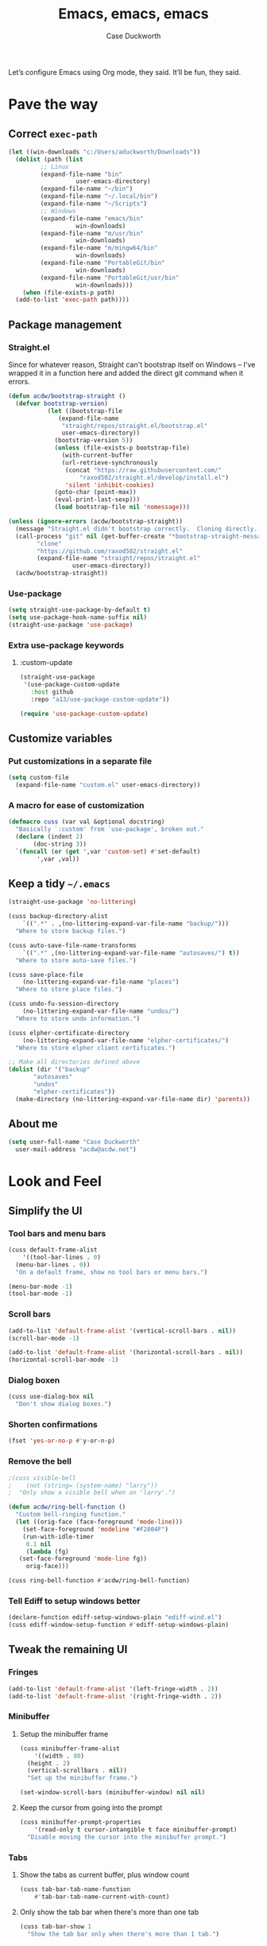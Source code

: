 #+TITLE: Emacs, emacs, emacs
#+AUTHOR: Case Duckworth
#+PROPERTY: header-args :tangle config.el :comments both :mkdirp yes
#+EXPORT_FILE_NAME: README.md
#+OPTIONS: toc:nil
#+BANKRUPTCY_COUNT: 3
#+Time-stamp: <2020-12-22 20:48:48 acdw>

Let’s configure Emacs using Org mode, they said.  It’ll be fun, they said.

* Pave the way

** Correct =exec-path=

 #+begin_src emacs-lisp
   (let ((win-downloads "c:/Users/aduckworth/Downloads"))
     (dolist (path (list
		    ;; Linux
		    (expand-file-name "bin"
				      user-emacs-directory)
		    (expand-file-name "~/bin")
		    (expand-file-name "~/.local/bin")
		    (expand-file-name "~/Scripts")
		    ;; Windows
		    (expand-file-name "emacs/bin"
				      win-downloads)
		    (expand-file-name "m/usr/bin"
				      win-downloads)
		    (expand-file-name "m/mingw64/bin"
				      win-downloads)
		    (expand-file-name "PortableGit/bin"
				      win-downloads)
		    (expand-file-name "PortableGit/usr/bin"
				      win-downloads)))
       (when (file-exists-p path)
	 (add-to-list 'exec-path path))))
 #+end_src

** Package management

*** Straight.el

Since for whatever reason, Straight can't bootstrap itself on Windows
-- I've wrapped it in a function here and added the direct git command
when it errors.

 #+begin_src emacs-lisp
   (defun acdw/bootstrap-straight ()
     (defvar bootstrap-version)
			  (let ((bootstrap-file
				 (expand-file-name
				  "straight/repos/straight.el/bootstrap.el"
				  user-emacs-directory))
				(bootstrap-version 5))
			    (unless (file-exists-p bootstrap-file)
			      (with-current-buffer
				  (url-retrieve-synchronously
				   (concat "https://raw.githubusercontent.com/"
					   "raxod502/straight.el/develop/install.el")
				   'silent 'inhibit-cookies)
				(goto-char (point-max))
				(eval-print-last-sexp)))
			    (load bootstrap-file nil 'nomessage)))

   (unless (ignore-errors (acdw/bootstrap-straight))
     (message "Straight.el didn't bootstrap correctly.  Cloning directly...")
     (call-process "git" nil (get-buffer-create "*bootstrap-straight-messages*") nil
		   "clone"
		   "https://github.com/raxod502/straight.el"
		   (expand-file-name "straight/repos/straight.el"
				     user-emacs-directory))
     (acdw/bootstrap-straight))
 #+end_src

*** Use-package

 #+begin_src emacs-lisp
   (setq straight-use-package-by-default t)
   (setq use-package-hook-name-suffix nil)
   (straight-use-package 'use-package)
 #+end_src

*** Extra use-package keywords

**** :custom-update

#+begin_src emacs-lisp
  (straight-use-package
   '(use-package-custom-update
     :host github
     :repo "a13/use-package-custom-update"))

  (require 'use-package-custom-update)
#+end_src

** Customize variables

*** Put customizations in a separate file

 #+begin_src emacs-lisp
   (setq custom-file
	 (expand-file-name "custom.el" user-emacs-directory))
 #+end_src

*** A macro for ease of customization

 #+begin_src emacs-lisp
   (defmacro cuss (var val &optional docstring)
     "Basically `:custom' from `use-package', broken out."
     (declare (indent 2)
	      (doc-string 3))
     `(funcall (or (get ',var 'custom-set) #'set-default)
	       ',var ,val))
 #+end_src

** Keep a tidy =~/.emacs=

#+begin_src emacs-lisp
  (straight-use-package 'no-littering)

  (cuss backup-directory-alist
      `((".*" . ,(no-littering-expand-var-file-name "backup/")))
    "Where to store backup files.")

  (cuss auto-save-file-name-transforms
      `((".*" ,(no-littering-expand-var-file-name "autosaves/") t))
    "Where to store auto-save files.")

  (cuss save-place-file
      (no-littering-expand-var-file-name "places")
    "Where to store place files.")

  (cuss undo-fu-session-directory
      (no-littering-expand-var-file-name "undos/")
    "Where to store undo information.")

  (cuss elpher-certificate-directory
      (no-littering-expand-var-file-name "elpher-certificates/")
    "Where to store elpher client certificates.")

  ;; Make all directories defined above
  (dolist (dir '("backup"
		 "autosaves"
		 "undos"
		 "elpher-certificates"))
    (make-directory (no-littering-expand-var-file-name dir) 'parents))
#+end_src

** About me

#+begin_src emacs-lisp
  (setq user-full-name "Case Duckworth"
	user-mail-address "acdw@acdw.net")
#+end_src

* Look and Feel

** Simplify the UI

*** Tool bars and menu bars

#+begin_src emacs-lisp
  (cuss default-frame-alist
      '((tool-bar-lines . 0)
	(menu-bar-lines . 0))
    "On a default frame, show no tool bars or menu bars.")

  (menu-bar-mode -1)
  (tool-bar-mode -1)
#+end_src

*** Scroll bars

#+begin_src emacs-lisp
  (add-to-list 'default-frame-alist '(vertical-scroll-bars . nil))
  (scroll-bar-mode -1)

  (add-to-list 'default-frame-alist '(horizontal-scroll-bars . nil))
  (horizontal-scroll-bar-mode -1)
#+end_src

*** Dialog boxen

#+begin_src emacs-lisp
  (cuss use-dialog-box nil
    "Don't show dialog boxes.")
#+end_src

*** Shorten confirmations

#+begin_src emacs-lisp
  (fset 'yes-or-no-p #'y-or-n-p)
#+end_src

*** Remove the bell

#+begin_src emacs-lisp
  ;(cuss visible-bell
  ;    (not (string= (system-name) "larry"))
  ;  "Only show a visible bell when on 'larry'.")

  (defun acdw/ring-bell-function ()
    "Custom bell-ringing function."
    (let ((orig-face (face-foreground 'mode-line)))
      (set-face-foreground 'modeline "#F2804F")
      (run-with-idle-timer
       0.1 nil
       (lambda (fg)
	 (set-face-foreground 'mode-line fg))
       orig-face)))

  (cuss ring-bell-function #'acdw/ring-bell-function)
#+end_src

*** Tell Ediff to setup windows better

#+begin_src emacs-lisp
  (declare-function ediff-setup-windows-plain "ediff-wind.el")
  (cuss ediff-window-setup-function #'ediff-setup-windows-plain)
#+end_src

** Tweak the remaining UI

*** Fringes

#+begin_src emacs-lisp
  (add-to-list 'default-frame-alist '(left-fringe-width . 2))
  (add-to-list 'default-frame-alist '(right-fringe-width . 2))
#+end_src

*** Minibuffer

**** Setup the minibuffer frame

#+begin_src emacs-lisp
  (cuss minibuffer-frame-alist
      '((width . 80)
	(height . 2)
	(vertical-scrollbars . nil))
    "Set up the minibuffer frame.")

  (set-window-scroll-bars (minibuffer-window) nil nil)
#+end_src

**** Keep the cursor from going into the prompt

#+begin_src emacs-lisp
  (cuss minibuffer-prompt-properties
      '(read-only t cursor-intangible t face minibuffer-prompt)
    "Disable moving the cursor into the minibuffer prompt.")
#+end_src

*** Tabs

**** Show the tabs as current buffer, plus window count

#+begin_src emacs-lisp
  (cuss tab-bar-tab-name-function
      #'tab-bar-tab-name-current-with-count)
#+end_src

**** Only show the tab bar when there's more than one tab

#+begin_src emacs-lisp
  (cuss tab-bar-show 1
    "Show the tab bar only when there's more than 1 tab.")
#+end_src

*** Cursor

#+begin_src emacs-lisp
  (cuss cursor-type 'bar
    "Show a vertical bar for the cursor.")
  (cuss cursor-in-non-selected-windows 'hollow
    "In inactive windows, make the cursor an empty box.")

  (blink-cursor-mode 0)
#+end_src

*** Buffer names

#+begin_src emacs-lisp
  (require 'uniquify)
  (cuss uniquify-buffer-name-style 'forward)
#+end_src

*** Buffer boundaries

#+begin_src emacs-lisp
  (cuss indicate-buffer-boundaries
      '((up . right)
	(down . right)
	(t . nil))
    "Show arrows on the right when there's more to the buffer up or down.")

  (cuss indicate-empty-lines t
    "Show a bitmap on the left for empty lines after the end of a buffer.")
#+end_src

** Windows

*** Winner mode

#+begin_src emacs-lisp
  (when (fboundp 'winner-mode)
    (winner-mode +1))
#+end_src

*** Windmove

 #+begin_src emacs-lisp
   (cuss windmove-create-window t
     "Create windows in a direction if they don't exist.")
   (cuss windomove-wrap-around t
     "Wrap window movements around frame edges.")

   (windmove-default-keybindings)
 #+end_src

*** Pop some buffers up in the same window

from [[https://github.com/link0ff/emacs-init][link0ff]].

#+begin_src emacs-lisp
  (push `(,(rx bos
	       "*"
	       (or "Help" "Apropos" "Colors" "Buffer List" "Command History"
		   "Dictionary" "Locate" "Messages" "Proced" "eww" "snd"
		   (and "gud-" (+ (any "a-z0-9")))
		   "compilation" "grep" "erlang" "haskell"
		   ;; Handle both "*shell*" and e.g. "*emacs-shell*"
		   ;; generated by `project-shell':
		   (and (? (* nonl) "-") "shell")
		   "Shell Command Output"
		   (and "SQL: " (+ (any "A-za-z")))
		   "Diff" "vc-dir" "vc-log" "vc-search-log")
	       "*"
	       ;; Uniquifed buffer name with optional suffix in angle brackets
	       (? (and "<" (+ (not (any ">"))) ">"))
	       eos)
	  display-buffer-same-window
	  (inhibit-same-window . nil))
	display-buffer-alist)

  (defun display-buffer-from-help-p (_buffer-name _action)
    (unless current-prefix-arg
      (with-current-buffer (window-buffer)
	(eq major-mode 'help-mode))))

  (push '(display-buffer-from-help-p display-buffer-same-window)
	display-buffer-alist)
#+end_src

** Startup

#+begin_src emacs-lisp
  (cuss inhibit-startup-screen t "Don't show Emacs' startup buffer.")
  (cuss initial-buffer-choice t "Start at *scratch*.")
  (cuss initial-scratch-message "" "Empty *scratch*.")
#+end_src

** Theme

#+begin_src emacs-lisp
  (straight-use-package '(modus-themes
			  :host gitlab
			  :repo "protesilaos/modus-themes"
			  :branch "main"))

  (cuss modus-themes-slanted-constructs t)
  (cuss modus-themes-bold-constructs t)
  (cuss modus-themes-fringes nil)
  (cuss modus-themes-mode-line '3d)
  (cuss modus-themes-syntax 'yellow-comments)
  (cuss modus-themes-intense-hl-line nil)
  (cuss modus-themes-paren-match 'intense-bold)
  (cuss modus-themes-links nil)
  (cuss modus-themes-no-mixed-fonts nil)
  (cuss modus-themes-prompts nil)
  (cuss modus-themes-completions nil)
  (cuss modus-themes-diffs nil)
  (cuss modus-themes-org-blocks 'grayscale)
  (cuss modus-themes-headings
      '((1 . line)
	(t . t)))
  (cuss modus-themes-variable-pitch-headings t)
  (cuss modus-themes-scale-headings t)
  (cuss modus-themes-scale-1 1.1)
  (cuss modus-themes-scale-2 1.15)
  (cuss modus-themes-scale-3 1.21)
  (cuss modus-themes-scale-4 1.27)
  (cuss modus-themes-scale-5 1.33)

  ;; :custom-face
  (custom-set-faces `(font-lock-comment-face
		      ((t (:inherit (custom-comment italic variable-pitch))))))

  (load-theme 'modus-operandi t)
#+end_src

*** Change theme based on time of day

#+begin_src emacs-lisp
  (cuss calendar-latitude 30.4515)
  (cuss calendar-longitude -91.1871)

  (straight-use-package 'circadian)

  (cuss circadian-themes '((:sunrise . modus-operandi)
			   (:sunset . modus-vivendi)))

  (circadian-setup)
#+end_src

*** Modeline

#+begin_src emacs-lisp
  (straight-use-package 'smart-mode-line)
  (cuss sml/no-confirm-load-theme t)
  (sml/setup)
#+end_src

**** Rich minority

Since this /comes/ with smart mode line, I’m just going to use it, instead of =diminish= or another package.  I do have to write this helper function, though, to add things to the whitelist.

#+begin_src emacs-lisp
  (defun rm/whitelist-add (regexp)
    "Add a REGEXP to the whitelist for `rich-minority'."
    (if (listp 'rm--whitelist-regexps)
	(add-to-list 'rm--whitelist-regexps regexp)
      (setq rm--whitelist-regexps `(,regexp)))
    (setq rm-whitelist
	  (mapconcat 'identity rm--whitelist-regexps "\\|")))

  (straight-use-package 'rich-minority)

  (rm/whitelist-add "^$")
#+end_src

*** Fonts

**** Define fonts

#+begin_src emacs-lisp
  (defun set-face-from-alternatives (face fonts)
    (catch :return
      (dolist (font fonts)
	(when (find-font (font-spec :family (car font)))
	  (apply #'set-face-attribute `(,face nil
					      :family ,(car font)
					      ,@(cdr font)))
	  (throw :return font)))))

  (defun acdw/setup-fonts ()
    "Setup fonts.  This has to happen after the frame is setup for
  the first time, so it should be added to `window-setup-hook'.  It
  removes itself from that hook."
    (interactive)
    (when (display-graphic-p)
      (set-face-from-alternatives 'default
				  '(("Libertinus Mono"
				     :height 110)
				    ("Linux Libertine Mono O"
				     :height 110)
				    ("Go Mono"
				     :height 100)
				    ("Consolas"
				     :height 100)))

      (set-face-from-alternatives 'fixed-pitch
				  '(("Libertinus Mono"
				     :height 110)
				    ("Linux Libertine Mono O"
				     :height 110)
				    ("Go Mono"
				     :height 100)
				    ("Consolas"
				     :height 100)))

      (set-face-from-alternatives 'variable-pitch
				  '(("Libertinus Serif"
				     :height 120)
				    ("Linux Libertine O"
				     :height 120)
				    ("Georgia"
				     :height 110)))

      (remove-function after-focus-change-function #'acdw/setup-fonts)))

  (add-function :before after-focus-change-function #'acdw/setup-fonts)
#+end_src

**** Variable-pitch in text modes

#+begin_src emacs-lisp
  (add-hook 'text-mode-hook #'variable-pitch-mode)
#+end_src

**** Line spacing

#+begin_src emacs-lisp
  (cuss line-spacing 0.1)
#+end_src

**** Unicode fonts

#+begin_src emacs-lisp
  (straight-use-package 'unicode-fonts)
  (with-eval-after-load 'unicode-fonts
    (unicode-fonts-setup))
#+end_src

* Interactivity

** Async

#+begin_src emacs-lisp
  (straight-use-package 'async)
  (autoload 'dired-async-mode "dired-async.el" nil t)
  (dired-async-mode +1)

  (async-bytecomp-package-mode +1)
#+end_src

** Completing-read

*** Shadow file names

#+begin_src emacs-lisp
  (cuss file-name-shadow-properties '(invisible t))

  (file-name-shadow-mode +1)
#+end_src

*** Selectrum

 #+begin_src emacs-lisp
   (straight-use-package 'selectrum)
   (require 'selectrum)
   (selectrum-mode +1)
 #+end_src

*** Prescient

 #+begin_src emacs-lisp
   (straight-use-package 'prescient)
   (require 'prescient)

   (prescient-persist-mode +1)

   (straight-use-package 'selectrum-prescient)

   (with-eval-after-load 'prescient
     (with-eval-after-load 'selectrum
       (selectrum-prescient-mode +1)))

   (straight-use-package 'company-prescient)

   (with-eval-after-load 'prescient
     (with-eval-after-load 'company
       (company-prescient-mode +1)))
 #+end_src

*** Consult

 #+begin_src emacs-lisp
   (use-package consult
     :after (selectrum)
     :straight (consult
		:host github
		:repo "minad/consult")
     :bind
     (("C-x b" . consult-buffer)
      ("C-x 4 b" . consult-buffer-other-window)
      ("C-x 5 b" . consult-buffer-other-frame)
      ("M-g o" . consult-outline)
      ("M-g l" . consult-line)
      ("M-y" . consult-yank-pop)
      ("<help> a" . consult-apropos))
     :init
     (fset 'multi-occur #'consult-multi-occur))

   (use-package consult-selectrum
     :straight (consult-selectrum
		:host github
		:repo "minad/consult"))
 #+end_src

*** Marginalia

 #+begin_src emacs-lisp
   (straight-use-package '(marginalia
			   :host github
			   :repo "minad/marginalia"
			   :branch "main"))

   (cuss marginalia-annotators
	 (if (eq system-type 'windows-nt)
	     '(marginalia-annotators-light
	       marginalia-annotators-heavy)
	   '(marginalia-annotators-heavy
	     marginalia-annotators-light)))

   (marginalia-mode +1)
 #+end_src

** Ignore case

#+begin_src emacs-lisp
  (cuss completion-ignore-case t)
  (cuss read-buffer-completion-ignore-case t)
  (cuss read-file-name-completion-ignore-case t)
#+end_src

** Search

#+begin_src emacs-lisp
  (use-package ctrlf
    :custom
    (ctrlf-show-match-count-at-eol nil)
    :bind
    ("C-s" . ctrlf-forward-regexp)
    ("C-r" . ctrlf-backward-regexp)
    ("C-M-s" . ctrlf-forward-literal)
    ("C-M-r" . ctrlf-backward-literal)
    :config
    (ctrlf-mode +1))
#+end_src

** Mouse

*** Fix scrolling in margins

This is not /quite/ correct yet.  For example, scrolling in the margins with a trackpad isn’t picked up (a trackpad sends different mouse events).

#+begin_src emacs-lisp
  (dolist (vec '([left-margin wheel-down]
		 [right-margin wheel-down]
		 [left-margin wheel-up]
		 [right-margin wheel-up]))
    (bind-key vec #'mwheel-scroll))
#+end_src

** Keyboard

*** Use =ESC= as a cancel key

From [[https://github.com/link0ff/emacs-init][link0ff]].  I thought they made a great point that =ESC= isn’t necessary to copy the =META= key on window-systems, which is where I use Emacs, anyway.

#+begin_src emacs-lisp
  (when window-system
    (define-key global-map [escape] 'keyboard-escape-quit)
    (define-key isearch-mode-map  [escape] 'isearch-cancel))
#+end_src

*** Make =C-z= more useful as a prefix key

Also from link0ff.  See the above for a link.

#+begin_src emacs-lisp
  (defvar acdw/map
    (let ((map (make-sparse-keymap))
	  (c-z (global-key-binding "\C-z")))
      (global-unset-key "\C-z")
      (define-key global-map "\C-z" map)
      (define-key map "\C-z" c-z)
      map))
  (run-hooks 'acdw/map-defined-hook)
#+end_src

*** Which-key

#+begin_src emacs-lisp
  (straight-use-package 'which-key)

  (which-key-mode +1)
#+end_src

*** Bindings

**** Switch to another window

#+begin_src emacs-lisp
  (bind-key "M-o" #'other-window)
#+end_src

* Persistence

** Save history

#+begin_src emacs-lisp
  (require 'savehist)

  (cuss savehist-additional-variables
      '(kill-ring
	search-ring
	regexp-search-ring))

  (cuss savehist-save-minibuffer-history t)

  (cuss history-length t)

  (cuss history-delete-duplicates t)

  (savehist-mode +1)
#+end_src

** Save places in files

#+begin_src emacs-lisp
  (require 'saveplace)

  (cuss save-place-forget-unreadable-files
      (not (eq system-type 'windows-nt)))

  (save-place-mode 1)
#+end_src

** Recent files

#+begin_src emacs-lisp
  (require 'recentf)

  (cuss recentf-max-menu-items 100)
  (cuss recentf-max-saved-items 100)

  (with-eval-after-load 'no-littering
    (add-to-list 'recentf-exclude no-littering-var-directory)
    (add-to-list 'recentf-exclude no-littering-etc-directory))

  (recentf-mode 1)
#+end_src

*** Easily navigate recent files

#+begin_src emacs-lisp
  (defun recentf-find-file ()
    "Find a recent file using `completing-read'."
    (interactive)
    (let ((file (completing-read "Recent file: " recentf-list nil t)))
      (when file
	(find-file file))))

  (global-set-key (kbd "C-x C-r") #'recentf-find-file)
#+end_src

** Undo

#+begin_src emacs-lisp
  (use-package undo-fu
    :bind
    ("C-/" . undo-fu-only-undo)
    ("C-?" . undo-fu-only-redo))

  (straight-use-package 'undo-fu-session)

  (cuss undo-fu-session-incompatible-files
	'("/COMMIT_EDITMSG\\'"
	  "/git-rebase-todo\\'"))

  (global-undo-fu-session-mode +1)
#+end_src

* Editing

** Operate visually on lines

#+begin_src emacs-lisp
  (global-visual-line-mode +1)
#+end_src

** Require a final newline

#+begin_src emacs-lisp
  (cuss require-final-newline t)
#+end_src

** Killing & Yanking

*** Replace selection when typing

#+begin_src emacs-lisp
  (delete-selection-mode +1)
#+end_src

*** Save existing clipboard text into kill ring before replacing it

#+begin_src emacs-lisp
  (cuss save-interprogram-paste-before-kill t)
#+end_src

*** Sync the system clipboard and the kill ring

#+begin_src emacs-lisp
  (cuss yank-pop-change-selection t)
#+end_src

** So long mode

#+begin_src emacs-lisp
  (when (fboundp 'global-so-long-mode)
    (global-so-long-mode))
#+end_src

** Multiple cursors

#+begin_src emacs-lisp
  (use-package multiple-cursors
    :bind
    ("C->" . mc/mark-next-like-this)
    ("C-<" . mc/mark-previous-like-this)
    ("C-c C-<" . mc/mark-all-like-this))
#+end_src

** Expand region

#+begin_src emacs-lisp
  (use-package expand-region
    :bind
    (("C-=" . er/expand-region)
     ("C-+" . er/contract-region)))
#+end_src

** Highlight modified regions

#+begin_src emacs-lisp
  (straight-use-package 'goggles)

  (cuss goggles-pulse nil)

  (goggles-mode +1)
#+end_src

* Files

** Encoding

*** UTF-8

 #+begin_src emacs-lisp
   (set-language-environment "UTF-8")
   (set-terminal-coding-system 'utf-8)
   (cuss locale-coding-system 'utf-8)
   (set-default-coding-systems 'utf-8)
   (set-selection-coding-system 'utf-8)
   (prefer-coding-system 'utf-8)
 #+end_src

*** Convert all files to UNIX-style line endings

 from [[https://www.emacswiki.org/emacs/EndOfLineTips][Emacs Wiki]].

 #+begin_src emacs-lisp
   (defun ewiki/no-junk-please-were-unixish ()
     "Convert line endings to UNIX, dammit."
     (let ((coding-str (symbol-name buffer-file-coding-system)))
       (when (string-match "-\\(?:dos\\|mac\\)$" coding-str)
	 (set-buffer-file-coding-system 'unix))))
 #+end_src

 I add it to the ~find-file-hook~ /and/ ~before-save-hook~ because I don't want to ever work with anything other than UNIX line endings ever again.  I just don't care.  Even Microsoft Notepad can handle UNIX line endings, so I don't want to hear it.

 #+begin_src emacs-lisp
   (add-hook 'find-file-hook #'ewiki/no-junk-please-were-unixish)
   (add-hook 'before-save-hook #'ewiki/no-junk-please-were-unixish)
 #+end_src

** Backups

#+begin_src emacs-lisp
  (cuss backup-by-copying 1)
  (cuss delete-old-versions -1)
  (cuss version-control t)
  (cuss vc-make-backup-files t)
#+end_src

** Auto-saves

#+begin_src emacs-lisp
  (auto-save-visited-mode 1)
#+end_src

** Revert files

#+begin_src emacs-lisp
  (cuss auto-revert-verbose nil)
  (global-auto-revert-mode +1)
#+end_src

** Add a timestamp to files

#+begin_src emacs-lisp
  (add-hook 'before-save-hook #'time-stamp)
#+end_src

* Programming

** Which function are we in?

#+begin_src emacs-lisp
  (which-function-mode +1)
#+end_src

** Parentheses

*** Show parentheses

#+begin_src emacs-lisp
  (cuss show-paren-delay 0 "Show matching parens immediately.")
  (cuss show-paren-style 'mixed
	"Show parenthesis, or whole expression, depending on visibility.")
  (cuss show-paren-when-point-in-periphery t
	"Show paren when point is near-to paren.")
  (cuss show-paren-when-point-inside-paren t
	"Show surrounding parens.")

  (add-hook 'prog-mode-hook #'show-paren-mode)
#+end_src

*** Smart parentheses

#+begin_src emacs-lisp
  (straight-use-package 'smartparens)
  (require 'smartparens-config)

  (show-smartparens-global-mode +1)
  (add-to-list 'sp-ignore-modes-list 'org-mode)

  (add-hook 'prog-mode-hook #'smartparens-strict-mode)
#+end_src

** COMMENT Line numbers

#+begin_src emacs-lisp
  (defun acdw/enable-line-numbers ()
    "Enable line numbers, through either
    `display-line-numbers-mode' or through `linum-mode'."
    (if (and (fboundp 'display-line-numbers-mode)
	     (display-graphic-p))
	(display-line-numbers-mode +1)
      (linum-mode +1)))

  (cuss display-line-numbers-width 2
	"Always have at least 2 digits for line numbers.")

  (add-hook 'prog-mode-hook #'acdw/enable-line-numbers)
#+end_src

** Indenting

#+begin_src emacs-lisp
  (straight-use-package 'aggressive-indent)

  (global-aggressive-indent-mode +1)
#+end_src

** Completion

#+begin_src emacs-lisp
  (use-package company
    :custom
    (company-idle-delay 0.1)
    (company-minimum-prefix-length 3)

    :init
    (defun acdw/company-complete-common-or-cycle+1 ()
      (interactive)
      (company-complete-common-or-cycle +1))

    (defun acdw/company-complete-common-or-cycle-1 ()
      (interactive)
      (company-complete-common-or-cycle -1))

    :bind
    (:map company-active-map
	  ("C-n" . acdw/company-complete-common-or-cycle+1)
	  ("C-p" . acdw/company-complete-common-or-cycle-1))

    :hook
    (prog-mode-hook . company-mode))

  (use-package company-prescient
    :hook
    (company-mode-hook . company-prescient-mode))

  ;; this comes with company-quickhelp, so....

  (use-package company-posframe
    :after (company)
    :config
    (company-posframe-mode +1))
#+end_src

** Languages

*** Lua

#+begin_src emacs-lisp
  (use-package lua-mode
    :mode "\\.lua\\'"
    :interpreter "lua")
#+end_src

*** Fennel

#+begin_src emacs-lisp
  (use-package fennel-mode
    :mode "\\.fnl\\'")
#+end_src

*** Emacs lisp

#+begin_src emacs-lisp
  (cuss eval-expression-print-length nil
	"Don't truncate printed expressions by length.")
  (cuss eval-expression-print-level nil
	"Don't truncate printed expressions by level.")
#+end_src

* Writing

** Visual Fill Column

#+begin_src emacs-lisp
  (straight-use-package 'visual-fill-column)

  (cuss split-window-preferred-function
	'visual-fill-column-split-window-sensibly)
  (cuss visual-fill-column-center-text t)
  (cuss fill-column 80)

  (advice-add 'text-scale-adjust
	      :after #'visual-fill-column-adjust)

  (add-hook 'text-mode-hook #'visual-fill-column-mode)
#+end_src

*** COMMENT Split windows /more/ sensibly

from [[https://stackoverflow.com/questions/23659909/reverse-evaluation-order-of-split-height-threshold-and-split-width-threshold-in][Stack Overflow]].

#+begin_src emacs-lisp
  (defun my-split-window-sensibly (&optional window)
    (let ((window (or window (selected-window))))
      (or (and (window-splittable-p window t)
	       ;; Split window horizontally.
	       (with-selected-window window
		 (split-window-right)))
	  (and (window-splittable-p window)
	       ;; Split window vertically.
	       (with-selected-window window
		 (split-window-below)))
	  (and (eq window (frame-root-window (window-frame window)))
	       (not (window-minibuffer-p window))
	       ;; If WINDOW is the only window on its frame and is not the
	       ;; minibuffer window, try to split it horizontally disregarding
	       ;; the value of `split-width-threshold'.
	       (let ((split-width-threshold 0))
		 (when (window-splittable-p window t)
		   (with-selected-window window
		     (split-window-right))))))))

  (setq split-window-preferred-function #'my-split-window-sensibly)
#+end_src

** Type nice-looking quote-type marks

#+begin_src emacs-lisp
  (straight-use-package 'typo)

  (add-hook 'text-mode-hook #'typo-mode)
#+end_src

** Insert /kaomoji/

#+begin_src emacs-lisp
  (use-package insert-kaomoji
    :bind
    ("C-x 8 k" . insert-kaomoji))
#+end_src

* Applications

** Magit

#+begin_src emacs-lisp
  (use-package magit
    :bind
    ("C-z g" . magit-status))
#+end_src

** Org mode

I’ve put org mode under Applications, as opposed to Writing, because it’s  more generally-applicable than that.

#+begin_src emacs-lisp
  (straight-use-package 'org)

  (with-eval-after-load 'org
    (require 'org-tempo)
    (require 'ox-md)
    (bind-key "M-n" #'outline-next-visible-heading 'org-mode-map)
    (bind-key "M-p" #'outline-previous-visible-heading 'org-mode-map))

  (cuss org-hide-emphasis-markers t)
  (cuss org-fontify-done-headline t)
  (cuss org-fontify-whole-heading-line t)
  (cuss org-fontify-quote-and-verse-blocks t)
  (cuss org-pretty-entities t)
  (cuss org-num-mode +1)
  (cuss org-src-tab-acts-natively t)
  (cuss org-src-fontify-natively t)
  (cuss org-src-window-setup 'current-window)
  (cuss org-confirm-babel-evaluate nil)
  (cuss org-directory "~/Org")
#+end_src

*** Org Agenda

#+begin_src emacs-lisp
  (cuss org-agenda-files (no-littering-expand-etc-file-name "agenda-files"))

  (if (and (stringp org-agenda-files)
	   (not (file-exists-p org-agenda-files)))
      (with-temp-buffer (write-file org-agenda-files)))
#+end_src

*** Make bullets look like bullets

#+begin_src emacs-lisp
  (font-lock-add-keywords
   'org-mode
   '(("^ *\\([-+]\\) "
      (0 (prog1 ()
           (compose-region (match-beginning 1)
                           (match-end 1)
                           "•"))))))
#+end_src

*** [[http://kitchingroup.cheme.cmu.edu/blog/2017/04/09/A-better-return-in-org-mode/][A better return in Org mode]]

#+begin_src emacs-lisp
  (require 'org-inlinetask)

  (defun scimax/org-return (&optional ignore)
    "Add new list item, heading or table row with RET.
  A double return on an empty element deletes it.
  Use a prefix arg to get regular RET."
    (interactive "P")
    (if ignore
        (org-return)
      (cond

       ((eq 'line-break (car (org-element-context)))
        (org-return t))

       ;; Open links like usual, unless point is at the end of a line.
       ;; and if at beginning of line, just press enter.
       ((or (and (eq 'link (car (org-element-context))) (not (eolp)))
            (bolp))
        (org-return))

       ;; It doesn't make sense to add headings in inline tasks. Thanks Anders
       ;; Johansson!
       ((org-inlinetask-in-task-p)
        (org-return))

       ;; checkboxes too
       ((org-at-item-checkbox-p)
        (org-insert-todo-heading nil))

       ;; lists end with two blank lines, so we need to make sure we are also not
       ;; at the beginning of a line to avoid a loop where a new entry gets
       ;; created with only one blank line.
       ((org-in-item-p)
        (if (save-excursion (beginning-of-line) (org-element-property :contents-begin (org-element-context)))
            (org-insert-heading)
          (beginning-of-line)
          (delete-region (line-beginning-position) (line-end-position))
          (org-return)))

       ;; org-heading
       ((org-at-heading-p)
        (if (not (string= "" (org-element-property :title (org-element-context))))
            (progn (org-end-of-meta-data)
                   (org-insert-heading-respect-content)
                   (outline-show-entry))
          (beginning-of-line)
          (setf (buffer-substring
                 (line-beginning-position) (line-end-position)) "")))

       ;; tables
       ((org-at-table-p)
        (if (-any?
             (lambda (x) (not (string= "" x)))
             (nth
              (- (org-table-current-dline) 1)
              (org-table-to-lisp)))
            (org-return)
          ;; empty row
          (beginning-of-line)
          (setf (buffer-substring
                 (line-beginning-position) (line-end-position)) "")
          (org-return)))

       ;; fall-through case
       (t
        (org-return)))))


  (define-key org-mode-map (kbd "RET")
    'scimax/org-return)
#+end_src

*** Insert blank lines

from [[https://github.com/alphapapa/unpackaged.el#ensure-blank-lines-between-headings-and-before-contents][unpackaged.el]].

#+begin_src emacs-lisp
  ;;;###autoload
  (defun unpackaged/org-fix-blank-lines (&optional prefix)
    "Ensure that blank lines exist between headings and between headings and their contents.
  With prefix, operate on whole buffer. Ensures that blank lines
  exist after each headings's drawers."
    (interactive "P")
    (org-map-entries (lambda ()
		       (org-with-wide-buffer
			;; `org-map-entries' narrows the buffer, which prevents us
			;; from seeing newlines before the current heading, so we
			;; do this part widened.
			(while (not (looking-back "\n\n" nil))
			  ;; Insert blank lines before heading.
			  (insert "\n")))
		       (let ((end (org-entry-end-position)))
			 ;; Insert blank lines before entry content
			 (forward-line)
			 (while (and (org-at-planning-p)
				     (< (point) (point-max)))
			   ;; Skip planning lines
			   (forward-line))
			 (while (re-search-forward org-drawer-regexp end t)
			   ;; Skip drawers. You might think that `org-at-drawer-p'
			   ;; would suffice, but for some reason it doesn't work
			   ;; correctly when operating on hidden text.  This
			   ;; works, taken from `org-agenda-get-some-entry-text'.
			   (re-search-forward "^[ \t]*:END:.*\n?" end t)
			   (goto-char (match-end 0)))
			 (unless (or (= (point) (point-max))
				     (org-at-heading-p)
				     (looking-at-p "\n"))
			   (insert "\n"))))
		     t (if prefix
			   nil
			 'tree)))
#+end_src

**** Add a before-save-hook

#+begin_src emacs-lisp
  (defun cribbed/org-mode-fix-blank-lines ()
    (when (eq major-mode 'org-mode)
      (let ((current-prefix-arg 4)) ; Emulate C-u
	(call-interactively 'unpackaged/org-fix-blank-lines))))

  (add-hook 'before-save-hook #'cribbed/org-mode-fix-blank-lines)
#+end_src


** Elpher

#+begin_src emacs-lisp
  (use-package elpher
    :straight (elpher
	       :repo "git://thelambdalab.xyz/elpher.git"
	       :branch "patch_multiple_buffers")
  
    :custom
    (elpher-ipv4-always t)
  
    :custom-face
    (elpher-gemini-heading1
     ((t (:inherit (modus-theme-heading-1)))))
    (elpher-gemini-heading2
     ((t (:inherit (modus-theme-heading-2)))))
    (elpher-gemini-heading3
     ((t (:inherit (modus-theme-heading-3)))))
  
    :config
    (defun elpher:eww-browse-url (original url &optional new-window)
      "Handle gemini/gopher links with eww."
      (cond ((string-match-p "\\`\\(gemini\\|gopher\\)://" url)
	     (require 'elpher)
	     (elpher-go url))
	    (t (funcall original url new-window))))
    (advice-add 'eww-browse-url :around 'elpher:eww-browse-url)
  
    :bind (:map elpher-mode-map
		("n" . elpher-next-link)
		("p" . elpher-prev-link)
		("o" . elpher-follow-current-link)
		("G" . elpher-go-current))
  
    :hook
    (elpher-mode-hook . visual-fill-column-mode))
#+end_src

*** Gemini mode

#+begin_src emacs-lisp
  (use-package gemini-mode
    :straight (gemini-mode
	       :repo "https://git.carcosa.net/jmcbray/gemini.el.git")
  
    :mode "\\.\\(gemini|gmi\\)\\'"
  
    :custom-face
    (gemini-heading-face-1
     ((t (:inherit (elpher-gemini-heading1)))))
    (gemini-heading-face2
     ((t (:inherit (elpher-gemini-heading2)))))
    (gemini-heading-face3
     ((t (:inherit (elpher-gemini-heading3)))))
  
    :init
    (defun acdw/setup-gemini-mode ()
      (visual-fill-column-mode 1)
      (variable-pitch-mode -1))
  
    :hook
    (gemini-mode-hook . acdw/setup-gemini-mode))
#+end_src

*** Gemini write

#+begin_src emacs-lisp
  (use-package gemini-write
    :straight (gemini-write
	       :repo "https://alexschroeder.ch/cgit/gemini-write"))
#+end_src

*** Ox-gemini

#+begin_src emacs-lisp
  (use-package ox-gemini
    :straight (ox-gemini
	       :repo "https://git.sr.ht/~abrahms/ox-gemini"
	       :branch "main"))
#+end_src

** Pastebin

#+begin_src emacs-lisp
  (straight-use-package '0x0)

  (cuss 0x0-default-service 'ttm)
#+end_src

** RSS

#+begin_src emacs-lisp
  (use-package newsticker
    :custom
    (newsticker-url-list
     ;; LABEL URL [START-TIME] [INERVAL] [WGET-ARGUMENTS]
     '(("wsinatra" "http://lambdacreate.com/static/feed.rss")
       ("elioat" "https://eli.li/feed.rss")
       ("ACDW" "https://www.acdw.net/atom.xml")
       ("june" "https://text.causal.agency/feed.atom")
       ("kylie - notes" "https://www.somas.is/notes.atom")
       ("kylie - rhizome" "https://www.somas.is/rhizome.atom")
       ("brennan" "https://p1k3.com/all.xml")
       ("Planet Emacs" "https://planet.emacslife.com/atom.xml") 
       ("nullprogram, Chris Wellons" "https://nullprogram.com/feed/")
       ("Malleable Systems" "https://malleable.systems/blog/index.xml"))
     )
    :hook
    (newsticker-treeview-item-mode-hook . visual-fill-column-mode))
#+end_src

** Web browsing

*** Open youtube links in mpv

from [[https://karthinks.com/software/more-batteries-included-with-emacs/#regexp-builder--m-x-re-builder][karthinks]].

#+begin_src emacs-lisp
  (require 'browse-url)

  (when (executable-find "mpv")
    (defun browse-url-mpv (url &optional single)
      (start-process "mpv" nil (if single "mpv" "umpv")
		     (shell-quote-wildcard-pattern url)))

    (defun browse-url-at-point-mpv (&optional single)
      "Open a link in mpv."
      (interactive "P")
      (let ((browse-url-browser-function
	     (if single
		 (lambda
		   (url &optional _new-window)
		   (browse-url-mpv url t))
	       #'browse-url-mpv)))
	(browse-url-at-point)))

    (cuss browse-url-browser-function
	  '(("https?:\\/\\/www\\.youtu\\.*be." . browse-url-mpv)
	    ("." . browse-url-generic))))
#+end_src

** Reading e-books

#+begin_src emacs-lisp
  (use-package nov
    :mode ("\\.epub\\'" . nov-mode)
    :init
    (defun acdw/setup-nov-mode ()
      (visual-line-mode +1)
      (visual-fill-column-mode +1)
      (variable-pitch-mode +1)
      (setq cursor-type nil))
    :config
    (cuss nov-text-width t)
    :hook
    (nov-mode-hook . acdw/setup-nov-mode))
#+end_src

** Eshell

#+begin_src emacs-lisp
  (when (executable-find "bash")
    (straight-use-package 'bash-completion))

  (when (executable-find "fish")
    (straight-use-package 'fish-completion)
    (require 'fish-completion)
    (cuss fish-completion-fallback-on-bash-p (executable-find "bash"))
    (global-fish-completion-mode +1)

    (straight-use-package 'fish-mode)
    (add-to-list 'auto-mode-alist '("\\.fish\\'" . fish-mode)))
#+end_src

* Appendices

** Emacs' files

*** init.el
    :PROPERTIES:
    :header-args: :tangle init.el
    :END:

  #+begin_src emacs-lisp :comments no
  ;; init.el -*- lexical-binding: t -*-
  #+end_src

**** Speed up init

#+begin_src emacs-lisp
  (setq gc-cons-threshold most-positive-fixnum)
  (defvar old-file-name-handler file-name-handler-alist)
  (setq file-name-handler-alist nil)
#+end_src

**** Load config

  inspired by [[https://protesilaos.com/dotemacs/#h:584c3604-55a1-49d0-9c31-abe46cb1f028][Protesilaos Stavrou]].

  #+begin_src emacs-lisp
    (let* ((conf (expand-file-name "config"
				   user-emacs-directory))
	   (conf-el (concat conf ".el"))
	   (conf-org (concat conf ".org")))
      (unless (and (file-newer-than-file-p conf-el conf-org)
		   (load conf 'no-error))
	(require 'org)
	(org-babel-load-file conf-org)))
  #+end_src

**** Reset for normal operation

#+begin_src emacs-lisp
  (setq gc-cons-threshold 16777216 ; 16mb
	gc-cons-percentage 0.1
	file-name-handler-alist old-file-name-handler)
#+end_src

*** early-init.el
    :PROPERTIES:
    :header-args: :tangle early-init.el
    :END:

  #+begin_src emacs-lisp :comments no
    ;; early-init.el -*- lexical-binding: t; no-byte-compile: t; -*-

    (setq load-prefer-newer t)
    (setq frame-inhibit-implied-resize t)
  #+end_src

** Ease tangling and loading of Emacs' init

 #+begin_src emacs-lisp
   (defun refresh-emacs (&optional disable-load)
     "Tangle `config.org', then byte-compile the resulting files.
   Then, load the byte-compilations unless passed with a prefix argument."
     (interactive "P")
     (let ((config (expand-file-name "config.org" user-emacs-directory)))
       (save-mark-and-excursion
	 (with-current-buffer (find-file config)
	   (let ((prog-mode-hook nil))
	     ;; generate the readme
	     (when (file-newer-than-file-p config (expand-file-name
						   "README.md"
						   user-emacs-directory))
	       (require 'ox-md)
	       (org-md-export-to-markdown))
	     ;; tangle config.org
	     (when (file-newer-than-file-p config (expand-file-name
						   "config.el"
						   user-emacs-directory))
	       (require 'org)
	       (let ((inits (org-babel-tangle)))
		 ;; byte-compile resulting files
		 (dolist (f inits)
		   (when (string-match "\\.el\\'" f)
		     (byte-compile-file f (not disable-load)))))))))))
	   #+end_src

*** Add a hook to tangle when quitting

#+begin_src emacs-lisp
  (defun acdw/refresh-emacs-no-load ()
    (refresh-emacs 'disable-load))

  (add-hook 'kill-emacs-hook #'acdw/refresh-emacs-no-load)
#+end_src

** Ancillary scripts

*** emacsdc

Here’s a wrapper script that’ll start =emacs –daemon= if there isn’t one, and then launch =emacsclient= with the arguments.  I’d recommend installing with either ~ln -s bin/emacsdc $HOME/.local/bin/~, or adding =$HOME/.local/bin= to your =$PATH=.
 
#+begin_src sh :tangle bin/emacsdc :mkdirp yes :shebang "#!/bin/sh"
  if ! emacsclient -nc "$@" 2>/dev/null; then
      emacs --daemon
      emacsclient -nc "$@"
  fi
#+end_src

** License
   :PROPERTIES:
   :header-args: :tangle LICENSE :comments no
   :END:

 Copyright © 2020 Case Duckworth <acdw@acdw.net>

 This work is free.  You can redistribute it and/or modify it under the
 terms of the Do What the Fuck You Want To Public License, Version 2,
 as published by Sam Hocevar.  See the =LICENSE= file, tangled from the
 following source block, for details.

 #+begin_src text
   DO WHAT THE FUCK YOU WANT TO PUBLIC LICENSE

   Version 2, December 2004

   Copyright (C) 2004 Sam Hocevar <sam@hocevar.net>

   Everyone is permitted to copy and distribute verbatim or modified copies of
   this license document, and changing it is allowed as long as the name is changed.

   DO WHAT THE FUCK YOU WANT TO PUBLIC LICENSE

   TERMS AND CONDITIONS FOR COPYING, DISTRIBUTION AND MODIFICATION

      0. You just DO WHAT THE FUCK YOU WANT TO.
 #+end_src

*** Note on the license

 It's highly likely that the WTFPL is completely incompatible with the
 GPL, for what should be fairly obvious reasons.  To that, I say:

 *SUE ME, RMS!*
